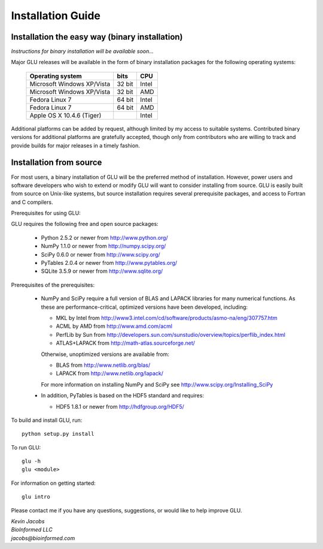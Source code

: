 ++++++++++++++++++
Installation Guide
++++++++++++++++++

Installation the easy way (binary installation)
===============================================

*Instructions for binary installation will be available soon...*

Major GLU releases will be available in the form of binary installation
packages for the following operating systems:

  ========================== ====== =====
     Operating system        bits   CPU
  ========================== ====== =====
  Microsoft Windows XP/Vista 32 bit Intel
  Microsoft Windows XP/Vista 32 bit AMD
  Fedora Linux 7             64 bit Intel
  Fedora Linux 7             64 bit AMD
  Apple OS X 10.4.6 (Tiger)         Intel
  ========================== ====== =====

Additional platforms can be added by request, although limited by my access
to suitable systems.  Contributed binary versions for additional platforms
are gratefully accepted, though only from contributors who are willing to
track and provide builds for major releases in a timely fashion.

Installation from source
========================

For most users, a binary installation of GLU will be the preferred method of
installation.  However, power users and software developers who wish to
extend or modify GLU will want to consider installing from source. GLU is
easily built from source on Unix-like systems, but source installation
requires several prerequisite packages, and access to Fortran and C
compilers.

Prerequisites for using GLU:

GLU requires the following free and open source packages:

 * Python   2.5.2 or newer from http://www.python.org/
 * NumPy    1.1.0 or newer from http://numpy.scipy.org/
 * SciPy    0.6.0 or newer from http://www.scipy.org/
 * PyTables 2.0.4 or newer from http://www.pytables.org/
 * SQLite   3.5.9 or newer from http://www.sqlite.org/

Prerequisites of the prerequisites:

 * NumPy and SciPy require a full version of BLAS and LAPACK libraries for
   many numerical functions.  As these are performance-critical, optimized
   versions have been developed, including:

   - MKL     by Intel from http://www3.intel.com/cd/software/products/asmo-na/eng/307757.htm
   - ACML    by AMD   from http://www.amd.com/acml
   - PerfLib by Sun   from http://developers.sun.com/sunstudio/overview/topics/perflib_index.html
   - ATLAS+LAPACK     from http://math-atlas.sourceforge.net/

   Otherwise, unoptimized versions are available from:

   - BLAS from http://www.netlib.org/blas/
   - LAPACK from http://www.netlib.org/lapack/

   For more information on installing NumPy and SciPy see http://www.scipy.org/Installing_SciPy

 * In addition, PyTables is based on the HDF5 standard and requires:

   - HDF5 1.8.1 or newer from http://hdfgroup.org/HDF5/

To build and install GLU, run::

        python setup.py install

To run GLU::

        glu -h
        glu <module>

For information on getting started::

        glu intro

Please contact me if you have any questions, suggestions, or would like to
help improve GLU.

| *Kevin Jacobs*
| *BioInformed LLC*
| *jacobs@bioinformed.com*
